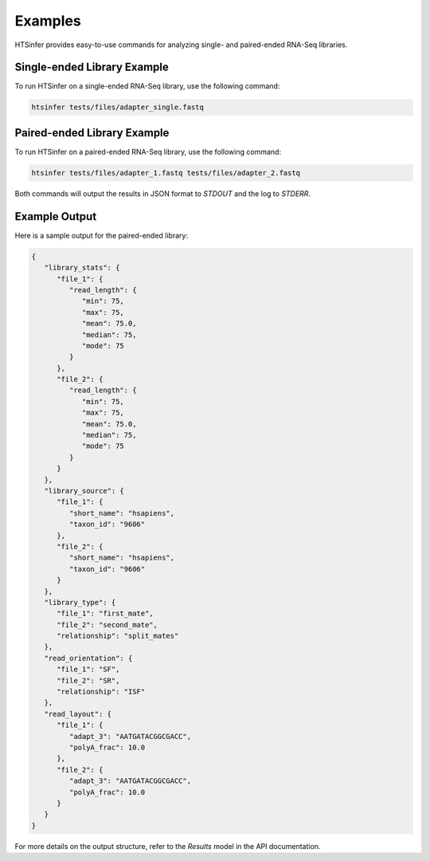 Examples
========

HTSinfer provides easy-to-use commands for analyzing single- and paired-ended RNA-Seq libraries.

Single-ended Library Example
----------------------------

To run HTSinfer on a single-ended RNA-Seq library, use the following command:

.. code-block:: bash

   htsinfer tests/files/adapter_single.fastq

Paired-ended Library Example
----------------------------

To run HTSinfer on a paired-ended RNA-Seq library, use the following command:

.. code-block:: bash

   htsinfer tests/files/adapter_1.fastq tests/files/adapter_2.fastq

Both commands will output the results in JSON format to `STDOUT` and the log to `STDERR`.

Example Output
--------------

Here is a sample output for the paired-ended library:

.. code-block:: json

   {
      "library_stats": {
         "file_1": {
            "read_length": {
               "min": 75,
               "max": 75,
               "mean": 75.0,
               "median": 75,
               "mode": 75
            }
         },
         "file_2": {
            "read_length": {
               "min": 75,
               "max": 75,
               "mean": 75.0,
               "median": 75,
               "mode": 75
            }
         }
      },
      "library_source": {
         "file_1": {
            "short_name": "hsapiens",
            "taxon_id": "9606"
         },
         "file_2": {
            "short_name": "hsapiens",
            "taxon_id": "9606"
         }
      },
      "library_type": {
         "file_1": "first_mate",
         "file_2": "second_mate",
         "relationship": "split_mates"
      },
      "read_orientation": {
         "file_1": "SF",
         "file_2": "SR",
         "relationship": "ISF"
      },
      "read_layout": {
         "file_1": {
            "adapt_3": "AATGATACGGCGACC",
            "polyA_frac": 10.0
         },
         "file_2": {
            "adapt_3": "AATGATACGGCGACC",
            "polyA_frac": 10.0
         }
      }
   }

For more details on the output structure, refer to the `Results` model in the API documentation.
